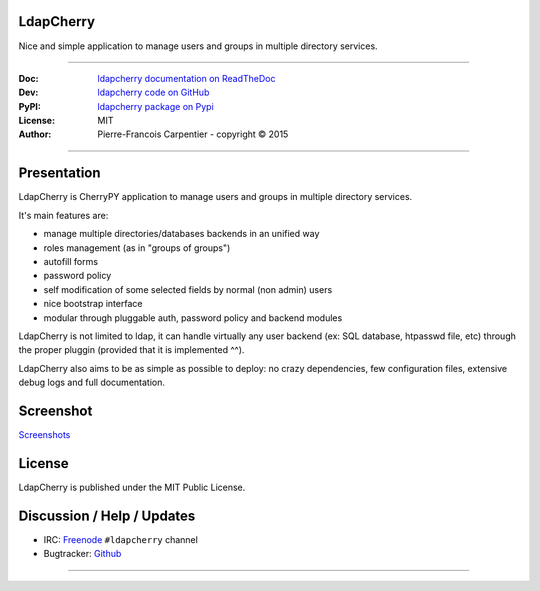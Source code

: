 **************
  LdapCherry 
**************

Nice and simple application to manage users and groups in multiple directory services.

----

:Doc:    `ldapcherry documentation on ReadTheDoc <http://ldapcherry.readthedocs.org/en/latest/>`_
:Dev:    `ldapcherry code on GitHub <https://github.com/kakwa/ldapcherry>`_
:PyPI:   `ldapcherry package on Pypi <http://pypi.python.org/pypi/ldapcherry>`_
:License: MIT
:Author:  Pierre-Francois Carpentier - copyright © 2015

----

.. image:: https://travis-ci.org/kakwa/ldapcherry.svg?branch=master
    :target: https://travis-ci.org/kakwa/ldapcherry
    
.. image:: https://coveralls.io/repos/kakwa/ldapcherry/badge.svg 
    :target: https://coveralls.io/r/kakwa/ldapcherry

****************
  Presentation
****************

LdapCherry is CherryPY application to manage users and groups in multiple directory services.

It's main features are:

* manage multiple directories/databases backends in an unified way
* roles management (as in "groups of groups")
* autofill forms
* password policy
* self modification of some selected fields by normal (non admin) users
* nice bootstrap interface
* modular through pluggable auth, password policy and backend modules

LdapCherry is not limited to ldap, it can handle virtually any user backend (ex: SQL database, htpasswd file, etc)
through the proper pluggin (provided that it is implemented ^^).

LdapCherry also aims to be as simple as possible to deploy: no crazy dependencies, 
few configuration files, extensive debug logs and full documentation.

**************
  Screenshot
**************

.. raw:: html

    <style>
    #images {
      width: 800px;
      height: 600px;
      overflow: hidden;
      position: relative;
      
      margin: 20px auto;
    }
    #images img {
      width: 800px;
      height: 600px;
      
      position: absolute;
      top: 0;
      left: -400px;
      z-index: 1;
      opacity: 0;
      
      transition: all linear 500ms;
      -o-transition: all linear 500ms;
      -moz-transition: all linear 500ms;
      -webkit-transition: all linear 500ms;
    }
    #images img:target {
      left: 0;
      z-index: 9;
      opacity: 1;
    }
    #images img:first-child {
      left: 0;
      opacity: 1;
    }
    #slider {
      text-align: center;
    }
    #slider a {
      text-decoration: none;
      background: #E3F1FA;
      border: 1px solid #C6E4F2;
      padding: 4px 6px;
      color: #222;
      margin: 20px auto;
    }
    #slider a:hover {
        background: #C6E4F2;
    }
    </style>
    <div id="images">
        <img id="image1" src='https://raw.githubusercontent.com/kakwa/ldapcherry/master/docs/assets/sc/2015-07-06-093051_1438x1064_scrot.png' />
        <img id="image2" src='https://raw.githubusercontent.com/kakwa/ldapcherry/master/docs/assets/sc/2015-07-06-093130_1438x1064_scrot.png' />
        <img id="image3" src='https://raw.githubusercontent.com/kakwa/ldapcherry/master/docs/assets/sc/2015-07-06-093147_1438x1064_scrot.png' />
        <img id="image4" src='https://raw.githubusercontent.com/kakwa/ldapcherry/master/docs/assets/sc/2015-07-06-093152_1438x1064_scrot.png' />
        <img id="image5" src='https://raw.githubusercontent.com/kakwa/ldapcherry/master/docs/assets/sc/2015-07-06-093215_1438x1064_scrot.png' />
        <img id="image6" src='https://raw.githubusercontent.com/kakwa/ldapcherry/master/docs/assets/sc/2015-07-06-093234_1438x1064_scrot.png' />
    </div>
    <div id="slider">
        <a href="#image1">1</a>
        <a href="#image2">2</a>
        <a href="#image3">3</a>
        <a href="#image4">4</a>
        <a href="#image5">5</a>
        <a href="#image6">6</a>
    </div>

`Screenshots <http://ldapcherry.readthedocs.org/en/latest/#image1>`_

***********
  License
***********

LdapCherry is published under the MIT Public License.

*******************************
  Discussion / Help / Updates
*******************************

* IRC: `Freenode <http://freenode.net/>`_ ``#ldapcherry`` channel
* Bugtracker: `Github <https://github.com/kakwa/ldapcherry/issues>`_

----

.. image:: docs/assets/python-powered.png
.. image:: docs/assets/cherrypy.png

